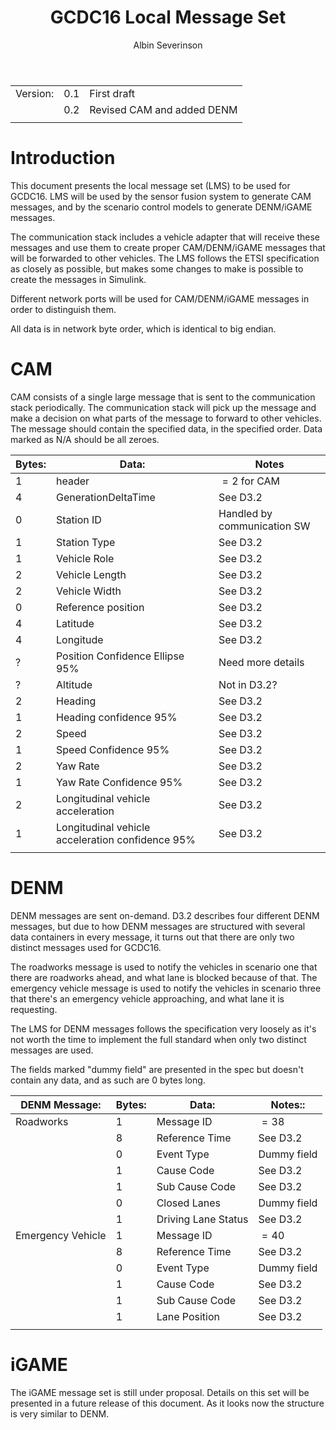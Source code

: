 #+author: Albin Severinson
#+title: GCDC16 Local Message Set

| Version: | 0.1 | First draft                |
|          | 0.2 | Revised CAM and added DENM |
|          |     |                            |

\newpage
* Introduction
This document presents the local message set (LMS) to be used for
GCDC16. LMS will be used by the sensor fusion system to generate CAM
messages, and by the scenario control models to generate DENM/iGAME
messages.

The communication stack includes a vehicle adapter that will receive
these messages and use them to create proper CAM/DENM/iGAME messages
that will be forwarded to other vehicles. The LMS follows the ETSI
specification as closely as possible, but makes some changes to make
is possible to create the messages in Simulink.

Different network ports will be used for CAM/DENM/iGAME messages in
order to distinguish them.

All data is in network byte order, which is identical to big endian.


\newpage
* CAM
CAM consists of a single large message that is sent to the
communication stack periodically. The communication stack will pick up
the message and make a decision on what parts of the message to forward
to other vehicles. The message should contain the specified data, in
the specified order. Data marked as N/A should be all zeroes.

|--------+--------------------------------------------------+-----------------------------|
| Bytes: | Data:                                            | Notes                       |
|--------+--------------------------------------------------+-----------------------------|
|      1 | header                                           | $=2$ for CAM                |
|      4 | GenerationDeltaTime                              | See D3.2                    |
|      0 | Station ID                                       | Handled by communication SW |
|      1 | Station Type                                     | See D3.2                    |
|      1 | Vehicle Role                                     | See D3.2                    |
|      2 | Vehicle Length                                   | See D3.2                    |
|      2 | Vehicle Width                                    | See D3.2                    |
|      0 | Reference position                               | See D3.2                    |
|      4 | Latitude                                         | See D3.2                    |
|      4 | Longitude                                        | See D3.2                    |
|      ? | Position Confidence Ellipse 95%                  | Need more details           |
|      ? | Altitude                                         | Not in D3.2?                |
|      2 | Heading                                          | See D3.2                    |
|      1 | Heading confidence 95%                           | See D3.2                    |
|      2 | Speed                                            | See D3.2                    |
|      1 | Speed Confidence 95%                             | See D3.2                    |
|      2 | Yaw Rate                                         | See D3.2                    |
|      1 | Yaw Rate Confidence 95%                          | See D3.2                    |
|      2 | Longitudinal vehicle acceleration                | See D3.2                    |
|      1 | Longitudinal vehicle acceleration confidence 95% | See D3.2                    |
|        |                                                  |                             |


\newpage
* DENM
DENM messages are sent on-demand. D3.2 describes four different DENM
messages, but due to how DENM messages are structured with several
data containers in every message, it turns out that there are only two
distinct messages used for GCDC16.

The roadworks message is used to notify the vehicles in scenario one that
there are roadworks ahead, and what lane is blocked because of that.
The emergency vehicle message is used to notify the vehicles in scenario three
that there's an emergency vehicle approaching, and what lane it is
requesting.

The LMS for DENM messages follows the specification very loosely as
it's not worth the time to implement the full standard when only two
distinct messages are used. 

The fields marked "dummy field" are presented in the spec but doesn't
contain any data, and as such are 0 bytes long.

|-------------------+--------+---------------------+-------------|
| DENM Message:     | Bytes: | Data:               | Notes::     |
|-------------------+--------+---------------------+-------------|
| Roadworks         |      1 | Message ID          | $=38$       |
|                   |      8 | Reference Time      | See D3.2    |
|                   |      0 | Event Type          | Dummy field |
|                   |      1 | Cause Code          | See D3.2    |
|                   |      1 | Sub Cause Code      | See D3.2    |
|                   |      0 | Closed Lanes        | Dummy field |
|                   |      1 | Driving Lane Status | See D3.2    |
|-------------------+--------+---------------------+-------------|
| Emergency Vehicle |      1 | Message ID          | $=40$       |
|                   |      8 | Reference Time      | See D3.2    |
|                   |      0 | Event Type          | Dummy field |
|                   |      1 | Cause Code          | See D3.2    |
|                   |      1 | Sub Cause Code      | See D3.2    |
|                   |      1 | Lane Position       | See D3.2    |
|                   |        |                     |             |


\newpage
* iGAME
The iGAME message set is still under proposal. Details on this set
will be presented in a future release of this document. As it looks
now the structure is very similar to DENM.



